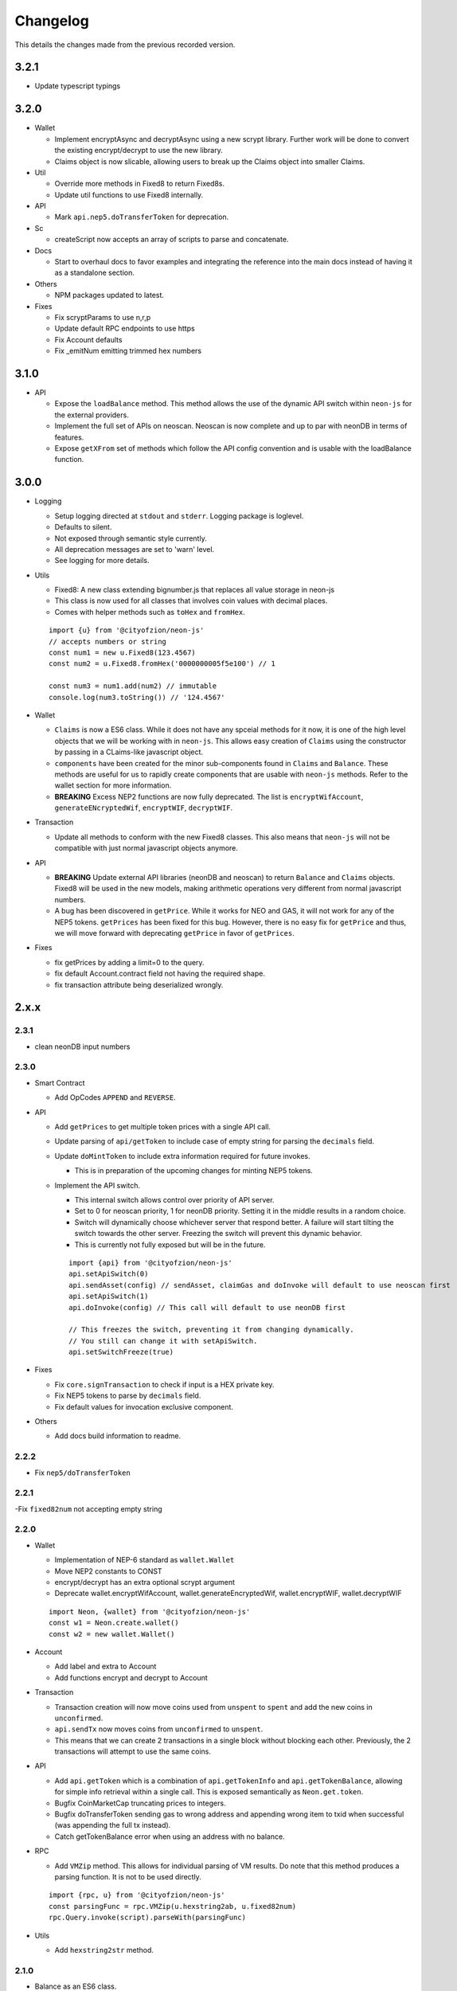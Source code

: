 *********
Changelog
*********

This details the changes made from the previous recorded version.

3.2.1
=====

- Update typescript typings

3.2.0
=====

- Wallet

  - Implement encryptAsync and decryptAsync using a new scrypt library. Further work will be done to convert the existing encrypt/decrypt to use the new library.
  - Claims object is now slicable, allowing users to break up the Claims object into smaller Claims.

- Util

  - Override more methods in Fixed8 to return Fixed8s.
  - Update util functions to use Fixed8 internally.

- API

  - Mark ``api.nep5.doTransferToken`` for deprecation.

- Sc

  - createScript now accepts an array of scripts to parse and concatenate.

- Docs

  - Start to overhaul docs to favor examples and integrating the reference into the main docs instead of having it as a standalone section.

- Others

  - NPM packages updated to latest.

- Fixes

  - Fix scryptParams to use n,r,p
  - Update default RPC endpoints to use https
  - Fix Account defaults
  - Fix _emitNum emitting trimmed hex numbers

3.1.0
======

- API

  - Expose the ``loadBalance`` method. This method allows the use of the dynamic API switch within ``neon-js`` for the external providers.
  - Implement the full set of APIs on neoscan. Neoscan is now complete and up to par with neonDB in terms of features.
  - Expose ``getXFrom`` set of methods which follow the API config convention and is usable with the loadBalance function.

3.0.0
=====

- Logging

  - Setup logging directed at ``stdout`` and ``stderr``. Logging package is loglevel.
  - Defaults to silent.
  - Not exposed through semantic style currently.
  - All deprecation messages are set to 'warn' level.
  - See logging for more details.

- Utils

  - Fixed8: A new class extending bignumber.js that replaces all value storage in neon-js
  - This class is now used for all classes that involves coin values with decimal places.
  - Comes with helper methods such as ``toHex`` and ``fromHex``.

  ::

    import {u} from '@cityofzion/neon-js'
    // accepts numbers or string
    const num1 = new u.Fixed8(123.4567)
    const num2 = u.Fixed8.fromHex('0000000005f5e100') // 1

    const num3 = num1.add(num2) // immutable
    console.log(num3.toString()) // '124.4567'

- Wallet

  - ``Claims`` is now a ES6 class. While it does not have any spceial methods for it now, it is one of the high level objects that we will be working with in ``neon-js``. This allows easy creation of ``Claims`` using the constructor by passing in a CLaims-like javascript object.
  - ``components`` have been created for the minor sub-components found in ``Claims`` and ``Balance``. These methods are useful for us to rapidly create components that are usable with ``neon-js`` methods. Refer to the wallet section for more information.
  - **BREAKING** Excess NEP2 functions are now fully deprecated. The list is ``encryptWifAccount``, ``generateENcryptedWif``, ``encryptWIF``, ``decryptWIF``.

- Transaction

  - Update all methods to conform with the new Fixed8 classes. This also means that ``neon-js`` will not be compatible with just normal javascript objects anymore.


- API

  - **BREAKING** Update external API libraries (neonDB and neoscan) to return ``Balance`` and ``Claims`` objects. Fixed8 will be used in the new models, making arithmetic operations very different from normal javascript numbers.
  - A bug has been discovered in ``getPrice``. While it works for NEO and GAS, it will not work for any of the NEP5 tokens. ``getPrices`` has been fixed for this bug. However, there is no easy fix for ``getPrice`` and thus, we will move forward with deprecating ``getPrice`` in favor of ``getPrices``.


- Fixes

  - fix getPrices by adding a limit=0 to the query.
  - fix default Account.contract field not having the required shape.
  - fix transaction attribute being deserialized wrongly.

2.x.x
=====

2.3.1
-----

- clean neonDB input numbers

2.3.0
-----

- Smart Contract

  - Add OpCodes ``APPEND`` and ``REVERSE``.

- API

  - Add ``getPrices`` to get multiple token prices with a single API call.
  - Update parsing of ``api/getToken`` to include case of empty string for parsing the ``decimals`` field.
  - Update ``doMintToken`` to include extra information required for future invokes.

    - This is in preparation of the upcoming changes for minting NEP5 tokens.

  - Implement the API switch.

    - This internal switch allows control over priority of API server.
    - Set to 0 for neoscan priority, 1 for neonDB priority. Setting it in the middle results in a random choice.
    - Switch will dynamically choose whichever server that respond better. A failure will start tilting the switch towards the other server. Freezing the switch will prevent this dynamic behavior.
    - This is currently not fully exposed but will be in the future.

    ::

      import {api} from '@cityofzion/neon-js'
      api.setApiSwitch(0)
      api.sendAsset(config) // sendAsset, claimGas and doInvoke will default to use neoscan first
      api.setApiSwitch(1)
      api.doInvoke(config) // This call will default to use neonDB first

      // This freezes the switch, preventing it from changing dynamically.
      // You still can change it with setApiSwitch.
      api.setSwitchFreeze(true)

- Fixes

  - Fix ``core.signTransaction`` to check if input is a HEX private key.
  - Fix NEP5 tokens to parse by ``decimals`` field.
  - Fix default values for invocation exclusive component.

- Others

  - Add docs build information to readme.

2.2.2
-----

- Fix ``nep5/doTransferToken``

2.2.1
-----

-Fix ``fixed82num`` not accepting empty string

2.2.0
-----

- Wallet

  - Implementation of NEP-6 standard as ``wallet.Wallet``
  - Move NEP2 constants to CONST
  - encrypt/decrypt has an extra optional scrypt argument
  - Deprecate wallet.encryptWifAccount, wallet.generateEncryptedWif, wallet.encryptWIF, wallet.decryptWIF

  ::

    import Neon, {wallet} from '@cityofzion/neon-js'
    const w1 = Neon.create.wallet()
    const w2 = new wallet.Wallet()

- Account

  - Add label and extra to Account
  - Add functions encrypt and decrypt to Account

- Transaction

  - Transaction creation will now move coins used from ``unspent`` to ``spent`` and add the new coins in ``unconfirmed``.
  - ``api.sendTx`` now moves coins from ``unconfirmed`` to ``unspent``.
  - This means that we can create 2 transactions in a single block without blocking each other. Previously, the 2 transactions will attempt to use the same coins.

- API

  - Add ``api.getToken`` which is a combination of ``api.getTokenInfo`` and ``api.getTokenBalance``, allowing for simple info retrieval within a single call. This is exposed semantically as ``Neon.get.token``.
  - Bugfix CoinMarketCap truncating prices to integers.
  - Bugfix doTransferToken sending gas to wrong address and appending wrong item to txid when successful (was appending the full tx instead).
  - Catch getTokenBalance error when using an address with no balance.

- RPC

  - Add ``VMZip`` method. This allows for individual parsing of VM results. Do note that this method produces a parsing function. It is not to be used directly.

  ::

    import {rpc, u} from '@cityofzion/neon-js'
    const parsingFunc = rpc.VMZip(u.hexstring2ab, u.fixed82num)
    rpc.Query.invoke(script).parseWith(parsingFunc)

- Utils

  - Add ``hexstring2str`` method.

2.1.0
-----

- Balance as an ES6 class.

  - ``verifyAssets`` to validate unspent coins against a given NEO node. Used to check if balance is fully synced and usable.
  - ``applyTx`` to apply a spending of a Transaction to the Balance. Allows a Balance to be used to build another Transaction without waiting for sync.
  - Data structure reworked. AssetBalances are now tucked under ``assets``. Use ``assetSymbols`` to discover the keys for lookup.

  ::

    // This array contains all the symbols of the assets available in this Balance
    balance.assetSymbols = ['NEO', 'GAS']
    // Lookup assets using their symbols
    balance.assets = {
      NEO: {balance: 1, unspent: [ Object ], spent: [], unconfirmed: []}
      GAS: {balance: 25.1, unspent: [ Object ], spent: [], unconfirmed: []}
    }

- Added ``doTransferToken`` to ``api/nep5``
- Unit tests for ``utils``
- Typescript typings fixed

2.0.0
-----

- Package exports semantic style

  - Default export is now a semantic object that follows the convention of Verb-Noun.
  - Verbs available are : ``get``, ``create``, ``serialize``, ``deserialize``, ``is``. Read the ``index.js`` file of each module to know what they export.
  - Modules are individually available as named exports. If you just need account methods, ``import { wallet } from '@cityofzion/neon-js'``

- Constants and util methods are now exported as

  ::

    import Neon from '@cityofzion/neon-js'
    Neon.CONST.DEFAULT_RPC
    Neon.u.reverseHex

    import { CONST, u } from '@cityofzion/neon-js'
    CONST.DEFAULT_RPC
    u.reverseHex

- Wallet

  - Account is now available as a class instead of a JS object. Account is now the recommended way to manage keys.
  - Removed ``getAccountFromWIFKey`` and ``getAccountFromPrivateKey``
  - Key manipulation methods streamlined to the minimum. No more ``getAddressFromPrivateKey``.  Methods now only transform the key one level.
  - Key verification methods fully implemented for every possible key format. Follows convention of ``isKeyFormat``.

- Transaction

  - Transaction is now an ES6 class instead of a JS object. Transaction is now the recommended way to construct and manipulate transactions.
  - Refactor methods to utilise the new Transaction class.
  - Removed ``publicKey`` argument from create Transaction methods as address is sufficient for generating scriptHash.
  - Add human-friendly method for creating TransactionOutput.
  - Ability to add a remark to Transaction through ``addRemark``

- RPC

  - RPCClient class models a NEO Node. Instantiate with ``Neon.create.rpcClient(url)``. Comes with built-in methods for RPC calls.
  - Query class models a RPC call. Instantiate with ``Neon.create.query()``. Comes with built-in methods for RPC calls.

- API

  - neon-wallet-db API is shifted to ``api`` folder.
  - Added coinmarketcap query support for easy price queries.
  - Token query (NEP5) is shifted here.
  - Neoscan support added.
  - Hardware support integrated as external signingFunction provided as argument.
  - New core api methods: sendAsset, claimGas and doInvoke.

- SC

  - ``generateDeployScript`` in ``sc`` is a wrapper for generating a deploy script.
  - ContractParam added to support ``invoke`` and ``invokefunction`` RPC calls.


1.x.x
=====

1.1.1
-----

- Ledger support

  - Add ability to sign using external function for neonDB API.
  - Bugfix for _emitNum

1.1.0
-----

- Transaction Overhaul

  - Transactions are now exposed semantically with the convention of Verb-Noun.
  - Transaction creation is exposed as ``create.claim``, ``create.contract`` and ``create.invocation``
  - Transactions can be serialized or deserialzed using ``serializeTransaction`` and ``deserializeTransaction``
  - Transaction signing is now ``signTransaction`` and it returns the signed transaction instead of having to manually attach the signature.
  - Transaction Hash can be calculated using ``getTransactionHash`` passing in the transaction object.

- ScriptBuilder for Smart Contract invocation

  - ScriptBuilder class is an object used to build VM scripts that mirrors the ScriptBuilder found in the C# repo.
  - ``buildScript`` is a convenient wrapper around ScriptBuilder to call a contract with ``operation`` accepting ``args``.

- getAccount methods renamed to getAccount and returns a single Account object instead of an array

  | getAccountsFromWIFKey -> getAccountFromWIFKey
  | getAccountsFromPrivateKey -> getAccountFromPrivateKey

1.0.4
-----

- Additional NEP2 wrapper methods (Simple encrypted WIF creation)
- Address validation to guard against sending to non-NEO addresses.

1.0.2
-----

- Introduce NEP2 Support (encrypt / decrypt WIF)

1.0.1
-----

- Upgrade API support to v2 for neon-wallet-db
